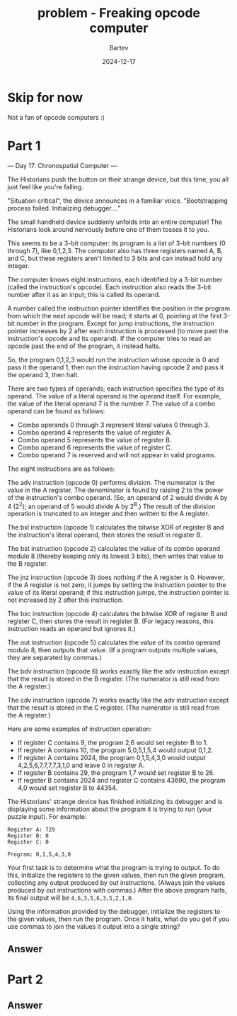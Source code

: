 #+title: problem - Freaking opcode computer
#+author: Bartev
#+date: 2024-12-17

* Skip for now
Not a fan of opcode computers :)

* Part 1
--- Day 17: Chronospatial Computer ---

The Historians push the button on their strange device, but this time,
you all just feel like you're falling.

"Situation critical", the device announces in a familiar
voice. "Bootstrapping process failed. Initializing debugger...."

The small handheld device suddenly unfolds into an entire computer!
The Historians look around nervously before one of them tosses it to
you.

This seems to be a 3-bit computer: its program is a list of 3-bit
numbers (0 through 7), like 0,1,2,3. The computer also has three
registers named A, B, and C, but these registers aren't limited to 3
bits and can instead hold any integer.

The computer knows eight instructions, each identified by a 3-bit
number (called the instruction's opcode). Each instruction also reads
the 3-bit number after it as an input; this is called its operand.

A number called the instruction pointer identifies the position in the
program from which the next opcode will be read; it starts at 0,
pointing at the first 3-bit number in the program. Except for jump
instructions, the instruction pointer increases by 2 after each
instruction is processed (to move past the instruction's opcode and
its operand). If the computer tries to read an opcode past the end of
the program, it instead halts.

So, the program 0,1,2,3 would run the instruction whose opcode is 0
and pass it the operand 1, then run the instruction having opcode 2
and pass it the operand 3, then halt.

There are two types of operands; each instruction specifies the type
of its operand. The value of a literal operand is the operand
itself. For example, the value of the literal operand 7 is the
number 7. The value of a combo operand can be found as follows:

- Combo operands 0 through 3 represent literal values 0 through 3.
- Combo operand 4 represents the value of register A.
- Combo operand 5 represents the value of register B.
- Combo operand 6 represents the value of register C.
- Combo operand 7 is reserved and will not appear in valid programs.

The eight instructions are as follows:

The adv instruction (opcode 0) performs division. The numerator is the
value in the A register. The denominator is found by raising 2 to the
power of the instruction's combo operand. (So, an operand of 2 would
divide A by 4 (2^2); an operand of 5 would divide A by 2^B.) The
result of the division operation is truncated to an integer and then
written to the A register.

The bxl instruction (opcode 1) calculates the bitwise XOR of register
B and the instruction's literal operand, then stores the result in
register B.

The bst instruction (opcode 2) calculates the value of its combo
operand modulo 8 (thereby keeping only its lowest 3 bits), then writes
that value to the B register.

The jnz instruction (opcode 3) does nothing if the A register
is 0. However, if the A register is not zero, it jumps by setting the
instruction pointer to the value of its literal operand; if this
instruction jumps, the instruction pointer is not increased by 2 after
this instruction.

The bxc instruction (opcode 4) calculates the bitwise XOR of register
B and register C, then stores the result in register B. (For legacy
reasons, this instruction reads an operand but ignores it.)

The out instruction (opcode 5) calculates the value of its combo
operand modulo 8, then outputs that value. (If a program outputs
multiple values, they are separated by commas.)

The bdv instruction (opcode 6) works exactly like the adv instruction
except that the result is stored in the B register. (The numerator is
still read from the A register.)

The cdv instruction (opcode 7) works exactly like the adv instruction
except that the result is stored in the C register. (The numerator is
still read from the A register.)

Here are some examples of instruction operation:

- If register C contains 9, the program 2,6 would set register B to 1.
- If register A contains 10, the program 5,0,5,1,5,4 would output 0,1,2.
- If register A contains 2024, the program 0,1,5,4,3,0 would output 4,2,5,6,7,7,7,7,3,1,0 and leave 0 in register A.
- If register B contains 29, the program 1,7 would set register B to 26.
- If register B contains 2024 and register C contains 43690, the program 4,0 would set register B to 44354.

The Historians' strange device has finished initializing its debugger
and is displaying some information about the program it is trying to
run (your puzzle input). For example:

#+begin_example
Register A: 729
Register B: 0
Register C: 0

Program: 0,1,5,4,3,0
#+end_example

Your first task is to determine what the program is trying to
output. To do this, initialize the registers to the given values, then
run the given program, collecting any output produced by out
instructions. (Always join the values produced by out instructions
with commas.) After the above program halts, its final output will be
=4,6,3,5,6,3,5,2,1,0=.

Using the information provided by the debugger, initialize the
registers to the given values, then run the program. Once it halts,
what do you get if you use commas to join the values it output into a
single string?


** Answer

* Part 2

** Answer
